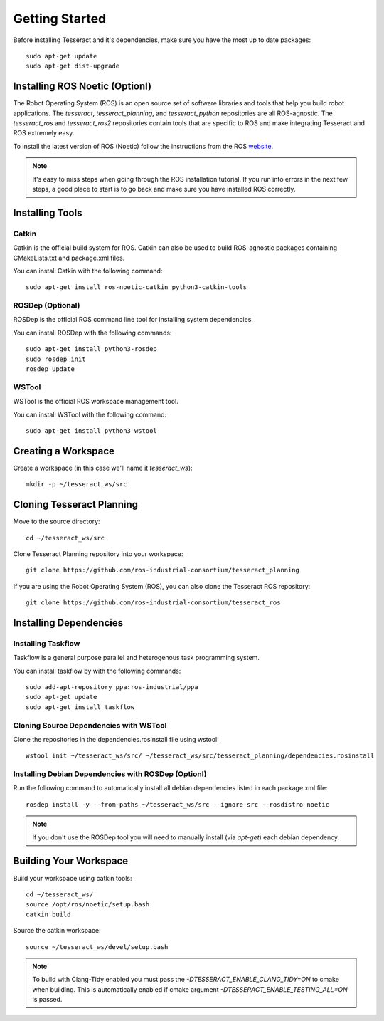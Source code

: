 Getting Started
===============

Before installing Tesseract and it's dependencies, make sure you have the most up to date packages: ::

  sudo apt-get update
  sudo apt-get dist-upgrade

Installing ROS Noetic (Optionl)
^^^^^^^^^^^^^^^^^^^^^^^^^^^^^^^

The Robot Operating System (ROS) is an open source set of software libraries and tools that help you
build robot applications. The `tesseract`, `tesseract_planning`, and `tesseract_python` repositories are
all ROS-agnostic. The `tesseract_ros` and `tesseract_ros2` repositories contain tools that are specific
to ROS and make integrating Tesseract and ROS extremely easy.

To install the latest version of ROS (Noetic) follow the instructions from the ROS
`website <https://wiki.ros.org/noetic/Installation/Ubuntu>`_.

.. note:: It's easy to miss steps when going through the ROS installation tutorial. If you run into errors in
          the next few steps, a good place to start is to go back and make sure you have installed ROS correctly.

Installing Tools
^^^^^^^^^^^^^^^^

Catkin
------

Catkin is the official build system for ROS. Catkin can also be used to build ROS-agnostic packages containing CMakeLists.txt
and package.xml files.

You can install Catkin with the following command: ::

  sudo apt-get install ros-noetic-catkin python3-catkin-tools

ROSDep (Optional)
-----------------

ROSDep is the official ROS command line tool for installing system dependencies.

You can install ROSDep with the following commands: ::

  sudo apt-get install python3-rosdep
  sudo rosdep init
  rosdep update

WSTool
------

WSTool is the official ROS workspace management tool.

You can install WSTool with the following command: ::

  sudo apt-get install python3-wstool

Creating a Workspace
^^^^^^^^^^^^^^^^^^^^

Create a workspace (in this case we'll name it `tesseract_ws`): ::

  mkdir -p ~/tesseract_ws/src

Cloning Tesseract Planning
^^^^^^^^^^^^^^^^^^^^^^^^^^

Move to the source directory: ::

  cd ~/tesseract_ws/src

Clone Tesseract Planning repository into your workspace: ::

  git clone https://github.com/ros-industrial-consortium/tesseract_planning

If you are using the Robot Operating System (ROS), you can also clone the Tesseract ROS repository: ::

  git clone https://github.com/ros-industrial-consortium/tesseract_ros

Installing Dependencies
^^^^^^^^^^^^^^^^^^^^^^^

Installing Taskflow
-------------------

Taskflow is a general purpose parallel and heterogenous task programming system.

You can install taskflow by with the following commands: ::

  sudo add-apt-repository ppa:ros-industrial/ppa
  sudo apt-get update
  sudo apt-get install taskflow

Cloning Source Dependencies with WSTool
---------------------------------------

Clone the repositories in the dependencies.rosinstall file using wstool: ::

  wstool init ~/tesseract_ws/src/ ~/tesseract_ws/src/tesseract_planning/dependencies.rosinstall

Installing Debian Dependencies with ROSDep (Optionl)
----------------------------------------------------

Run the following command to automatically install all debian dependencies listed in each package.xml file: ::

  rosdep install -y --from-paths ~/tesseract_ws/src --ignore-src --rosdistro noetic

.. note:: If you don't use the ROSDep tool you will need to manually install (via `apt-get`) each debian dependency.

Building Your Workspace
^^^^^^^^^^^^^^^^^^^^^^^

Build your workspace using catkin tools: ::

  cd ~/tesseract_ws/
  source /opt/ros/noetic/setup.bash
  catkin build

Source the catkin workspace: ::

  source ~/tesseract_ws/devel/setup.bash

.. note:: To build with Clang-Tidy enabled you must pass the `-DTESSERACT_ENABLE_CLANG_TIDY=ON` to cmake when building.
          This is automatically enabled if cmake argument `-DTESSERACT_ENABLE_TESTING_ALL=ON` is passed.
